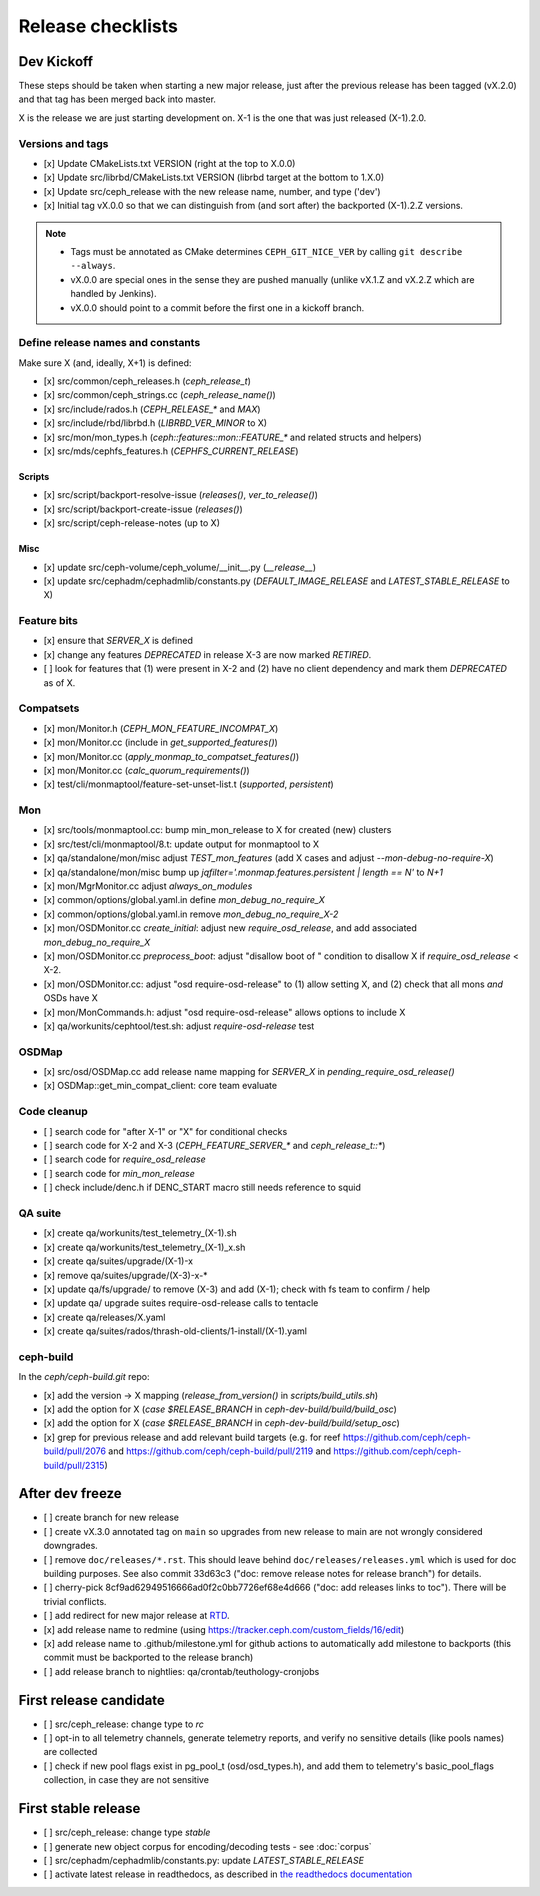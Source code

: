 ==================
Release checklists
==================

Dev Kickoff
===========

These steps should be taken when starting a new major release, just after
the previous release has been tagged (vX.2.0) and that tag has been merged
back into master.

X is the release we are just starting development on.  X-1 is the one
that was just released (X-1).2.0.

Versions and tags
-----------------

- [x] Update CMakeLists.txt VERSION (right at the top to X.0.0)
- [x] Update src/librbd/CMakeLists.txt VERSION (librbd target at the bottom to 1.X.0)
- [x] Update src/ceph_release with the new release name, number, and type ('dev')
- [x] Initial tag vX.0.0 so that we can distinguish from (and sort after) the backported (X-1).2.Z versions.

.. note::

    - Tags must be annotated as CMake determines ``CEPH_GIT_NICE_VER`` by calling ``git describe --always``.
    - vX.0.0 are special ones in the sense they are pushed manually (unlike vX.1.Z and vX.2.Z which are handled by Jenkins).
    - vX.0.0 should point to a commit before the first one in a kickoff branch.

Define release names and constants
----------------------------------

Make sure X (and, ideally, X+1) is defined:

- [x] src/common/ceph_releases.h (`ceph_release_t`)
- [x] src/common/ceph_strings.cc (`ceph_release_name()`)
- [x] src/include/rados.h (`CEPH_RELEASE_*` and `MAX`)
- [x] src/include/rbd/librbd.h (`LIBRBD_VER_MINOR` to X)
- [x] src/mon/mon_types.h (`ceph::features::mon::FEATURE_*` and related structs and helpers)
- [x] src/mds/cephfs_features.h (`CEPHFS_CURRENT_RELEASE`)

Scripts
~~~~~~~

- [x] src/script/backport-resolve-issue (`releases()`, `ver_to_release()`)
- [x] src/script/backport-create-issue (`releases()`)
- [x] src/script/ceph-release-notes (up to X)

Misc
~~~~
- [x] update src/ceph-volume/ceph_volume/__init__.py (`__release__`)
- [x] update src/cephadm/cephadmlib/constants.py (`DEFAULT_IMAGE_RELEASE` and `LATEST_STABLE_RELEASE` to X)

Feature bits
------------

- [x] ensure that `SERVER_X` is defined
- [x] change any features `DEPRECATED` in release X-3 are now marked `RETIRED`.
- [ ] look for features that (1) were present in X-2 and (2) have no
  client dependency and mark them `DEPRECATED` as of X.


Compatsets
----------

- [x] mon/Monitor.h (`CEPH_MON_FEATURE_INCOMPAT_X`)
- [x] mon/Monitor.cc (include in `get_supported_features()`)
- [x] mon/Monitor.cc (`apply_monmap_to_compatset_features()`)
- [x] mon/Monitor.cc (`calc_quorum_requirements()`)
- [x] test/cli/monmaptool/feature-set-unset-list.t (`supported`, `persistent`)

Mon
---

- [x] src/tools/monmaptool.cc: bump min_mon_release to X for created (new) clusters
- [x] src/test/cli/monmaptool/8.t: update output for monmaptool to X
- [x] qa/standalone/mon/misc adjust `TEST_mon_features` (add X cases and adjust `--mon-debug-no-require-X`)
- [x] qa/standalone/mon/misc bump up `jqfilter='.monmap.features.persistent | length == N'` to `N+1`
- [x] mon/MgrMonitor.cc adjust `always_on_modules`
- [x] common/options/global.yaml.in define `mon_debug_no_require_X`
- [x] common/options/global.yaml.in remove `mon_debug_no_require_X-2`
- [x] mon/OSDMonitor.cc `create_initial`: adjust new `require_osd_release`, and add associated `mon_debug_no_require_X`
- [x] mon/OSDMonitor.cc `preprocess_boot`: adjust "disallow boot of " condition to disallow X if `require_osd_release` < X-2.
- [x] mon/OSDMonitor.cc: adjust "osd require-osd-release" to (1) allow setting X, and (2) check that all mons *and* OSDs have X
- [x] mon/MonCommands.h: adjust "osd require-osd-release" allows options to include X
- [x] qa/workunits/cephtool/test.sh: adjust `require-osd-release` test

OSDMap
------

- [x] src/osd/OSDMap.cc add release name mapping for `SERVER_X` in `pending_require_osd_release()`
- [x] OSDMap::get_min_compat_client: core team evaluate

Code cleanup
------------

- [ ] search code for "after X-1" or "X" for conditional checks
- [ ] search code for X-2 and X-3 (`CEPH_FEATURE_SERVER_*` and
  `ceph_release_t::*`)
- [ ] search code for `require_osd_release`
- [ ] search code for `min_mon_release`
- [ ] check include/denc.h if DENC_START macro still needs reference to squid

QA suite
--------

- [x] create qa/workunits/test_telemetry_(X-1).sh
- [x] create qa/workunits/test_telemetry_(X-1)_x.sh
- [x] create qa/suites/upgrade/(X-1)-x
- [x] remove qa/suites/upgrade/(X-3)-x-*
- [x] update qa/fs/upgrade/ to remove (X-3) and add (X-1); check with fs team to confirm / help
- [x] update qa/ upgrade suites require-osd-release calls to tentacle
- [x] create qa/releases/X.yaml
- [x] create qa/suites/rados/thrash-old-clients/1-install/(X-1).yaml


ceph-build
----------
In the `ceph/ceph-build.git` repo:

- [x] add the version -> X mapping (`release_from_version()` in `scripts/build_utils.sh`)
- [x] add the option for X (`case $RELEASE_BRANCH` in `ceph-dev-build/build/build_osc`)
- [x] add the option for X (`case $RELEASE_BRANCH` in `ceph-dev-build/build/setup_osc`)
- [x] grep for previous release and add relevant build targets (e.g. for reef https://github.com/ceph/ceph-build/pull/2076 and https://github.com/ceph/ceph-build/pull/2119 and https://github.com/ceph/ceph-build/pull/2315)


After dev freeze
================

- [ ] create branch for new release
- [ ] create vX.3.0 annotated tag on ``main`` so upgrades from new release to main are not wrongly considered downgrades.
- [ ] remove ``doc/releases/*.rst``. This should leave behind ``doc/releases/releases.yml`` which is used for doc building purposes. See also commit 33d63c3 ("doc: remove release notes for release branch") for details.
- [ ] cherry-pick 8cf9ad62949516666ad0f2c0bb7726ef68e4d666 ("doc: add releases links to toc"). There will be trivial conflicts.
- [ ] add redirect for new major release at `RTD <https://readthedocs.org/dashboard/ceph/redirects/>`_.
- [x] add release name to redmine (using https://tracker.ceph.com/custom_fields/16/edit)
- [x] add release name to .github/milestone.yml for github actions to automatically add milestone to backports (this commit must be backported to the release branch)
- [ ] add release branch to nightlies: qa/crontab/teuthology-cronjobs

First release candidate
=======================

- [ ] src/ceph_release: change type to `rc`
- [ ] opt-in to all telemetry channels, generate telemetry reports, and verify no sensitive details (like pools names) are collected
- [ ] check if new pool flags exist in pg_pool_t (osd/osd_types.h), and add them to telemetry's basic_pool_flags collection, in case they are not sensitive


First stable release
====================

- [ ] src/ceph_release: change type `stable`
- [ ] generate new object corpus for encoding/decoding tests - see :doc:`corpus`
- [ ] src/cephadm/cephadmlib/constants.py: update `LATEST_STABLE_RELEASE`
- [ ] activate latest release in readthedocs, as described in `the readthedocs
  documentation <https://docs.readthedocs.io/en/stable/versions.html>`_ 
